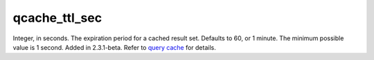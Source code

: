qcache\_ttl\_sec
~~~~~~~~~~~~~~~~

Integer, in seconds. The expiration period for a cached result set.
Defaults to 60, or 1 minute. The minimum possible value is 1 second.
Added in 2.3.1-beta. Refer to `query cache <../../query_cache.rst>`__ for
details.
